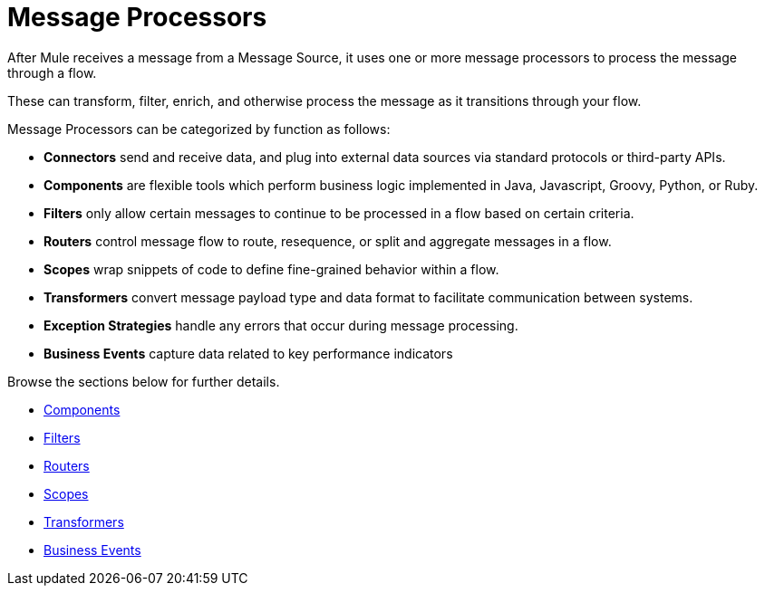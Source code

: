 = Message Processors
:keywords: anypoint studio, esb, message processors, elements, component

After Mule receives a message from a Message Source, it uses one or more message processors to process the message through a flow. 

These can transform, filter, enrich, and otherwise process the message as it transitions through your flow.



Message Processors can be categorized by function as follows:

* *Connectors* send and receive data, and plug into external data sources via standard protocols or third-party APIs.
* *Components* are flexible tools which perform business logic implemented in Java, Javascript, Groovy, Python, or Ruby. 
* *Filters* only allow certain messages to continue to be processed in a flow based on certain criteria.
* *Routers* control message flow to route, resequence, or split and aggregate messages in a flow.
* *Scopes* wrap snippets of code to define fine-grained behavior within a flow.
* *Transformers* convert message payload type and data format to facilitate communication between systems. 
* *Exception Strategies* handle any errors that occur during message processing.
* *Business Events* capture data related to key performance indicators

Browse the sections below for further details.

* link:/mule-user-guide/v/3.9/components[Components]
* link:/mule-user-guide/v/3.9/filters[Filters]
* link:/mule-user-guide/v/3.9/routers[Routers]
* link:/mule-user-guide/v/3.9/scopes[Scopes]
* link:/mule-user-guide/v/3.9/transformers[Transformers]
* link:/mule-user-guide/v/3.9/business-events[Business Events]
